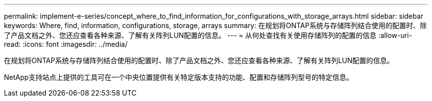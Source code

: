 ---
permalink: implement-e-series/concept_where_to_find_information_for_configurations_with_storage_arrays.html 
sidebar: sidebar 
keywords: Where, find, information, configurations, storage, arrays 
summary: 在规划将ONTAP系统与存储阵列结合使用的配置时、除了产品文档之外、您还应查看各种来源、了解有关阵列LUN配置的信息。 
---
= 从何处查找有关使用存储阵列的配置的信息
:allow-uri-read: 
:icons: font
:imagesdir: ../media/


[role="lead"]
在规划将ONTAP系统与存储阵列结合使用的配置时、除了产品文档之外、您还应查看各种来源、了解有关阵列LUN配置的信息。

NetApp支持站点上提供的工具可在一个中央位置提供有关特定版本支持的功能、配置和存储阵列型号的特定信息。
